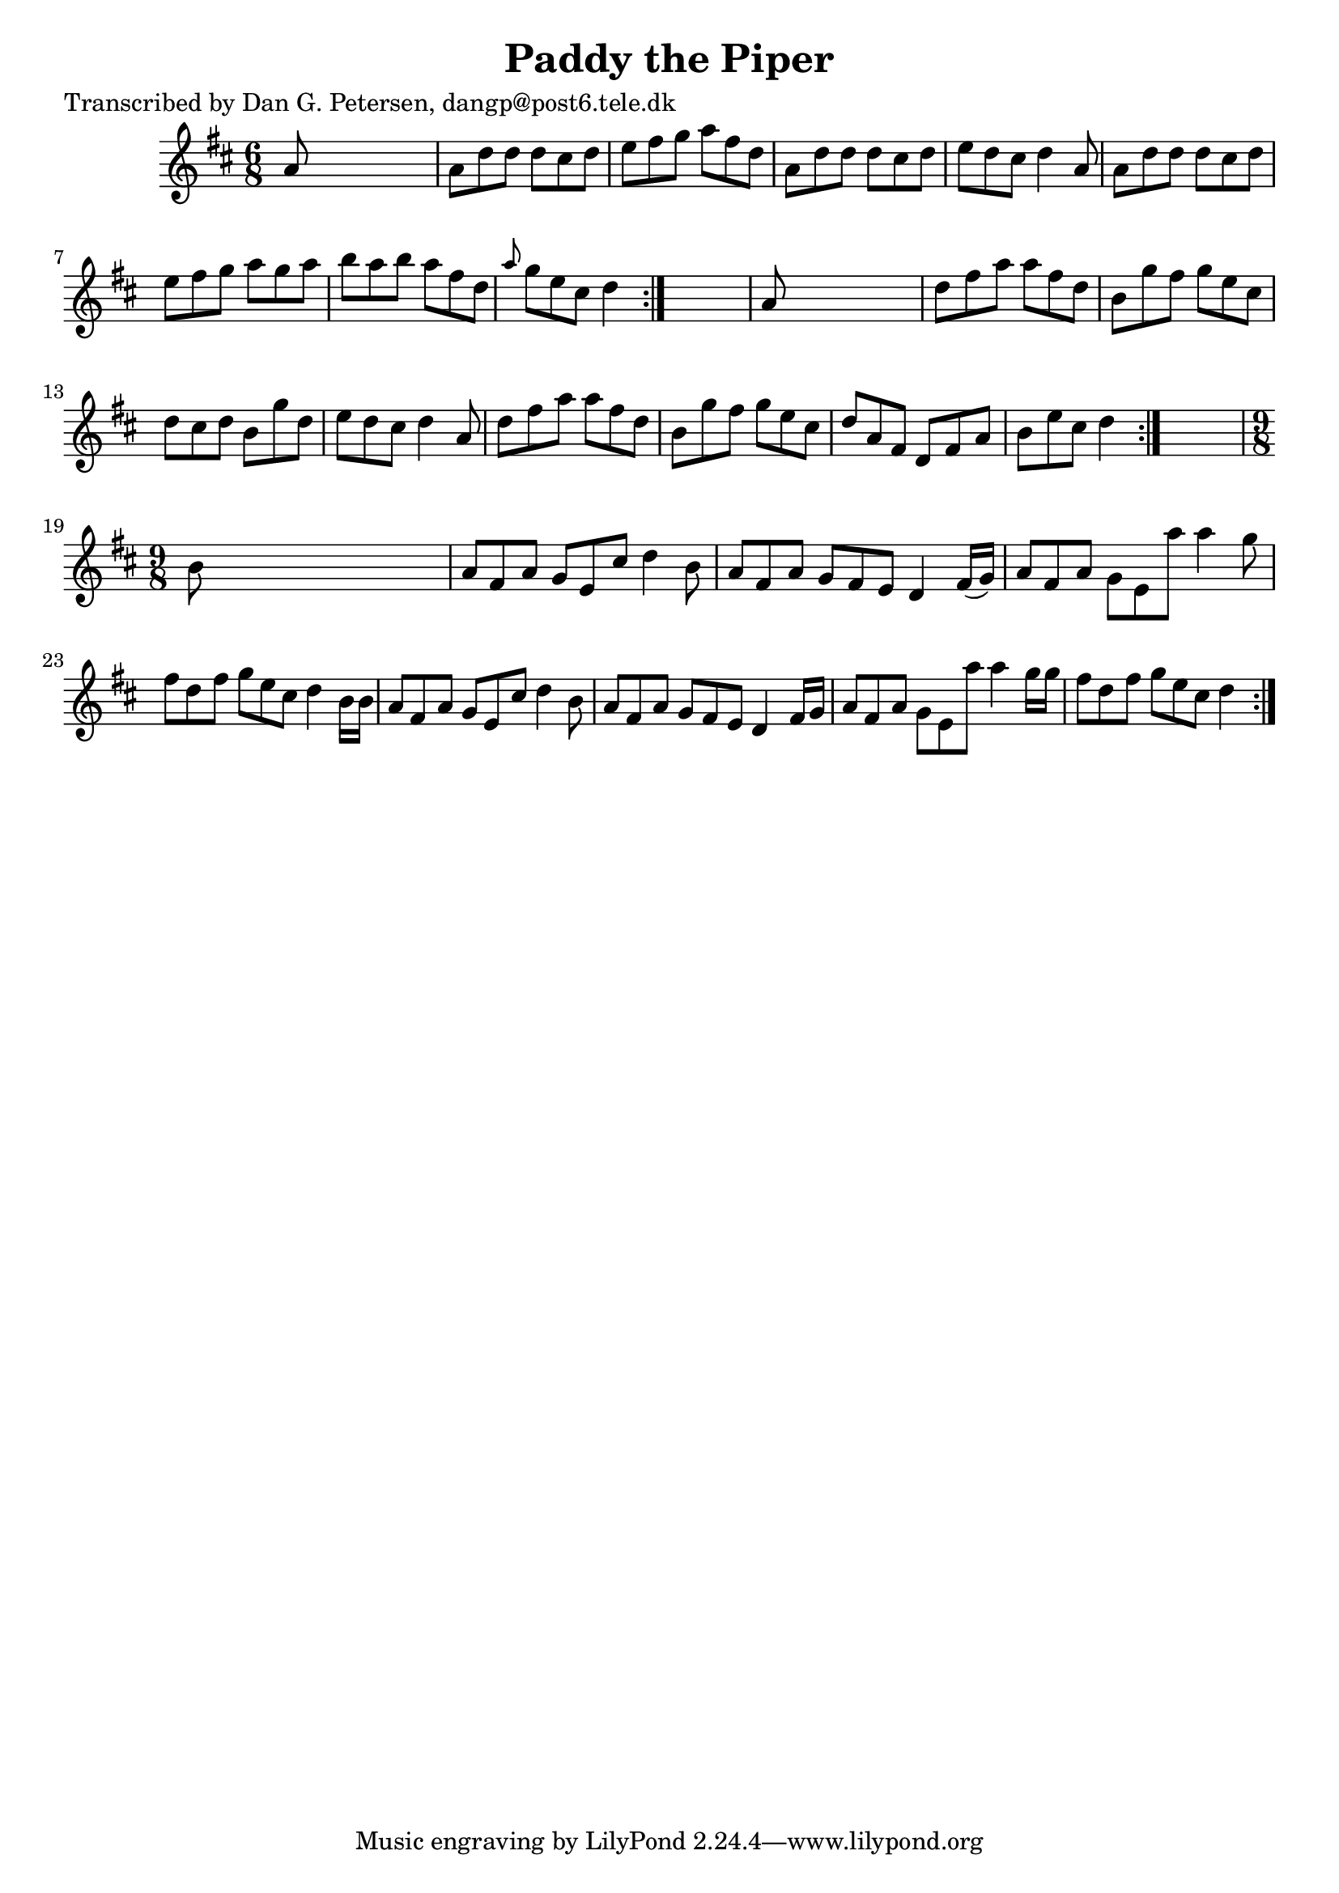
\version "2.16.2"
% automatically converted by musicxml2ly from xml/0964_dp.xml

%% additional definitions required by the score:
\language "english"


\header {
    poet = "Transcribed by Dan G. Petersen, dangp@post6.tele.dk"
    encoder = "abc2xml version 63"
    encodingdate = "2015-01-25"
    title = "Paddy the Piper"
    }

\layout {
    \context { \Score
        autoBeaming = ##f
        }
    }
PartPOneVoiceOne =  \relative a' {
    \repeat volta 2 {
        \repeat volta 2 {
            \repeat volta 2 {
                \key d \major \time 6/8 a8 s8*5 | % 2
                a8 [ d8 d8 ] d8 [ cs8 d8 ] | % 3
                e8 [ fs8 g8 ] a8 [ fs8 d8 ] | % 4
                a8 [ d8 d8 ] d8 [ cs8 d8 ] | % 5
                e8 [ d8 cs8 ] d4 a8 | % 6
                a8 [ d8 d8 ] d8 [ cs8 d8 ] | % 7
                e8 [ fs8 g8 ] a8 [ g8 a8 ] | % 8
                b8 [ a8 b8 ] a8 [ fs8 d8 ] | % 9
                \grace { a'8 } g8 [ e8 cs8 ] d4 }
            s8 | \barNumberCheck #10
            a8 s8*5 | % 11
            d8 [ fs8 a8 ] a8 [ fs8 d8 ] | % 12
            b8 [ g'8 fs8 ] g8 [ e8 cs8 ] | % 13
            d8 [ cs8 d8 ] b8 [ g'8 d8 ] | % 14
            e8 [ d8 cs8 ] d4 a8 | % 15
            d8 [ fs8 a8 ] a8 [ fs8 d8 ] | % 16
            b8 [ g'8 fs8 ] g8 [ e8 cs8 ] | % 17
            d8 [ a8 fs8 ] d8 [ fs8 a8 ] | % 18
            b8 [ e8 cs8 ] d4 }
        s8 | % 19
        \time 9/8  b8 s1 | \barNumberCheck #20
        a8 [ fs8 a8 ] g8 [ e8 cs'8 ] d4 b8 | % 21
        a8 [ fs8 a8 ] g8 [ fs8 e8 ] d4 fs16 ( [ g16 ) ] | % 22
        a8 [ fs8 a8 ] g8 [ e8 a'8 ] a4 g8 | % 23
        fs8 [ d8 fs8 ] g8 [ e8 cs8 ] d4 b16 [ b16 ] | % 24
        a8 [ fs8 a8 ] g8 [ e8 cs'8 ] d4 b8 | % 25
        a8 [ fs8 a8 ] g8 [ fs8 e8 ] d4 fs16 [ g16 ] | % 26
        a8 [ fs8 a8 ] g8 [ e8 a'8 ] a4 g16 [ g16 ] | % 27
        fs8 [ d8 fs8 ] g8 [ e8 cs8 ] d4 }
    }


% The score definition
\score {
    <<
        \new Staff <<
            \context Staff << 
                \context Voice = "PartPOneVoiceOne" { \PartPOneVoiceOne }
                >>
            >>
        
        >>
    \layout {}
    % To create MIDI output, uncomment the following line:
    %  \midi {}
    }

